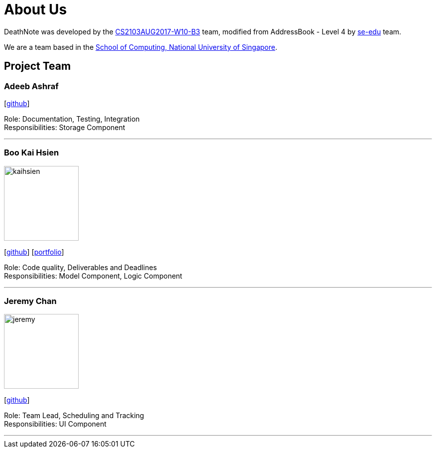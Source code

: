 = About Us
:relfileprefix: team/
ifdef::env-github,env-browser[:outfilesuffix: .adoc]
:imagesDir: images
:stylesDir: stylesheets

DeathNote was developed by the https://github.com/CS2103AUG2017-W10-B3[CS2103AUG2017-W10-B3] team, modified
from AddressBook - Level 4 by https://se-edu.github.io/docs/Team.html[se-edu] team. +

We are a team based in the http://www.comp.nus.edu.sg[School of Computing, National University of Singapore].

== Project Team

=== Adeeb Ashraf

{empty}[https://github.com/chilipadiboy[github]]

Role: Documentation, Testing, Integration +
Responsibilities: Storage Component

'''

=== Boo Kai Hsien
image::kaihsien.jpg[width="150", align="left"]
{empty}[https://github.com/chrisboo[github]] [<<chrisboo#, portfolio>>]

Role: Code quality, Deliverables and Deadlines +
Responsibilities: Model Component, Logic Component

'''

=== Jeremy Chan
image::jeremy.png[width="150", align="left"]
{empty}[https://github.com/Jemereny[github]]

Role: Team Lead, Scheduling and Tracking +
Responsibilities: UI Component

'''

